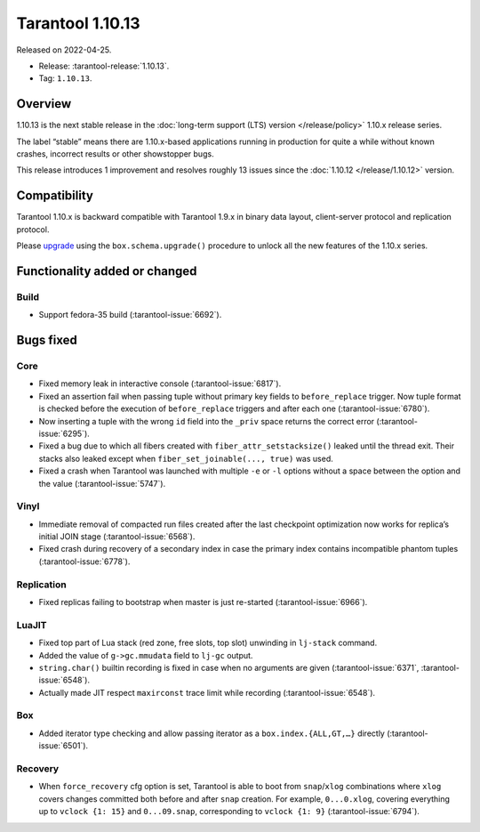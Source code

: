 Tarantool 1.10.13
=================

Released on 2022-04-25.

*   Release: :tarantool-release:`1.10.13`.
*   Tag: ``1.10.13``.

Overview
--------

1.10.13 is the next stable release in the :doc:`long-term support (LTS) version </release/policy>`
1.10.x release series.

The label “stable” means there are 1.10.x-based applications running in
production for quite a while without known crashes, incorrect results or
other showstopper bugs.

This release introduces 1 improvement and resolves roughly 13 issues
since the :doc:`1.10.12 </release/1.10.12>` version.

Compatibility
-------------

Tarantool 1.10.x is backward compatible with Tarantool 1.9.x in binary
data layout, client-server protocol and replication protocol.

Please
`upgrade <https://www.tarantool.io/en/doc/1.10/book/admin/upgrades/>`__
using the ``box.schema.upgrade()`` procedure to unlock all the new
features of the 1.10.x series.

Functionality added or changed
------------------------------

Build
~~~~~

-  Support fedora-35 build (:tarantool-issue:`6692`).

Bugs fixed
----------

Core
~~~~

-  Fixed memory leak in interactive console (:tarantool-issue:`6817`).

-  Fixed an assertion fail when passing tuple without primary key fields
   to ``before_replace`` trigger. Now tuple format is checked before the
   execution of ``before_replace`` triggers and after each one (:tarantool-issue:`6780`).

-  Now inserting a tuple with the wrong ``id`` field into the ``_priv`` space
   returns the correct error (:tarantool-issue:`6295`).

-  Fixed a bug due to which all fibers created with
   ``fiber_attr_setstacksize()`` leaked until the thread exit. Their
   stacks also leaked except when ``fiber_set_joinable(..., true)`` was
   used.

-  Fixed a crash when Tarantool was launched with multiple ``-e`` or ``-l``
   options without a space between the option and the value (:tarantool-issue:`5747`).

Vinyl
~~~~~

-  Immediate removal of compacted run files created after the last
   checkpoint optimization now works for replica’s initial JOIN stage
   (:tarantool-issue:`6568`).

-  Fixed crash during recovery of a secondary index in case the primary
   index contains incompatible phantom tuples (:tarantool-issue:`6778`).

Replication
~~~~~~~~~~~

-  Fixed replicas failing to bootstrap when master is just re-started
   (:tarantool-issue:`6966`).

LuaJIT
~~~~~~

-  Fixed top part of Lua stack (red zone, free slots, top slot)
   unwinding in ``lj-stack`` command.

-  Added the value of ``g->gc.mmudata`` field to ``lj-gc`` output.
-  ``string.char()`` builtin recording is fixed in case when no
   arguments are given (:tarantool-issue:`6371`, :tarantool-issue:`6548`).

-  Actually made JIT respect ``maxirconst`` trace limit while recording
   (:tarantool-issue:`6548`).

Box
~~~

-  Added iterator type checking and allow passing iterator as a
   ``box.index.{ALL,GT,…}`` directly (:tarantool-issue:`6501`).

Recovery
~~~~~~~~

-  When ``force_recovery`` cfg option is set, Tarantool is able to boot
   from ``snap``/``xlog`` combinations where ``xlog`` covers changes
   committed both before and after ``snap`` creation. For example,
   ``0...0.xlog``, covering everything up to ``vclock {1: 15}`` and
   ``0...09.snap``, corresponding to ``vclock {1: 9}`` (:tarantool-issue:`6794`).